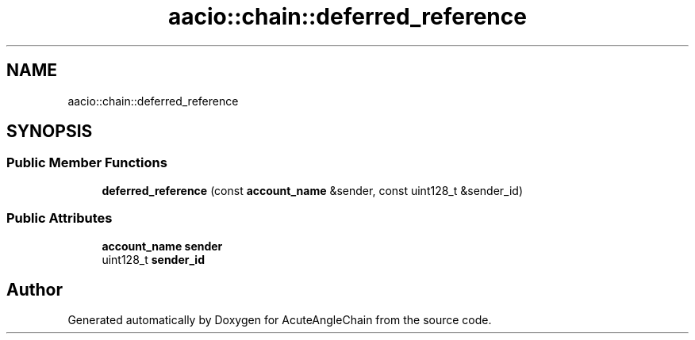 .TH "aacio::chain::deferred_reference" 3 "Sun Jun 3 2018" "AcuteAngleChain" \" -*- nroff -*-
.ad l
.nh
.SH NAME
aacio::chain::deferred_reference
.SH SYNOPSIS
.br
.PP
.SS "Public Member Functions"

.in +1c
.ti -1c
.RI "\fBdeferred_reference\fP (const \fBaccount_name\fP &sender, const uint128_t &sender_id)"
.br
.in -1c
.SS "Public Attributes"

.in +1c
.ti -1c
.RI "\fBaccount_name\fP \fBsender\fP"
.br
.ti -1c
.RI "uint128_t \fBsender_id\fP"
.br
.in -1c

.SH "Author"
.PP 
Generated automatically by Doxygen for AcuteAngleChain from the source code\&.
